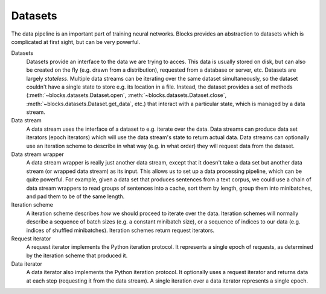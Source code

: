 Datasets
========

The data pipeline is an important part of training neural networks. Blocks
provides an abstraction to datasets which is complicated at first sight, but
can be very powerful.

.. digraph:: datasets
   :caption: A simplified overview of the interactions between the different parts of the data-handling classes in Blocks. Dashed lines are optional.

   Dataset -> DataStream [label=" Argument to"];
   DataStream -> Dataset [label=" Gets data from"];
   DataStream -> DataIterator [label=" Returns"];
   IterationScheme -> DataStream [style=dashed, label=" Argument to"];
   DataStream -> IterationScheme [style=dashed, label=" Gets request iterator"];
   IterationScheme -> RequestIterator [label=" Returns"];
   RequestIterator -> DataIterator [style=dashed, label=" Argument to"];
   DataIterator -> DataStream [label=" Gets data from"];
   DataStream -> DataStream [style=dashed, label=" Gets data from (wrapper)"];
   { rank=same; RequestIterator, DataIterator }

Datasets
  Datasets provide an interface to the data we are trying to acces. This data
  is usually stored on disk, but can also be created on the fly (e.g. drawn
  from a distribution), requested from a database or server, etc. Datasets are
  largely *stateless*. Multiple data streams can be iterating over the same
  dataset simultaneously, so the dataset couldn't have a single state to store
  e.g. its location in a file. Instead, the dataset provides a set of methods
  (:meth:`~blocks.datasets.Dataset.open`,
  :meth:`~blocks.datasets.Dataset.close`,
  :meth:`~blocks.datasets.Dataset.get_data`, etc.) that interact with a
  particular state, which is managed by a data stream.

Data stream
  A data stream uses the interface of a dataset to e.g. iterate over the data.
  Data streams can produce data set iterators (epoch iterators) which will use
  the data stream's state to return actual data. Data streams can optionally
  use an iteration scheme to describe in what way (e.g. in what order) they
  will request data from the dataset.

Data stream wrapper
  A data stream wrapper is really just another data stream, except that it
  doesn't take a data set but another data stream (or wrapped data stream) as
  its input. This allows us to set up a data processing pipeline, which can be
  quite powerful. For example, given a data set that produces sentences from a
  text corpus, we could use a chain of data stream wrappers to read groups of
  sentences into a cache, sort them by length, group them into minibatches, and
  pad them to be of the same length.

Iteration scheme
  A iteration scheme describes *how* we should proceed to iterate over the
  data. Iteration schemes will normally describe a sequence of batch sizes
  (e.g.  a constant minibatch size), or a sequence of indices to our data (e.g.
  indices of shuffled minibatches). Iteration schemes return request iterators.

Request iterator
  A request iterator implements the Python iteration protocol. It represents a
  single epoch of requests, as determined by the iteration scheme that produced
  it.

Data iterator
  A data iterator also implements the Python iteration protocol. It optionally
  uses a request iterator and returns data at each step (requesting it from the
  data stream). A single iteration over a data iterator represents a single
  epoch.
